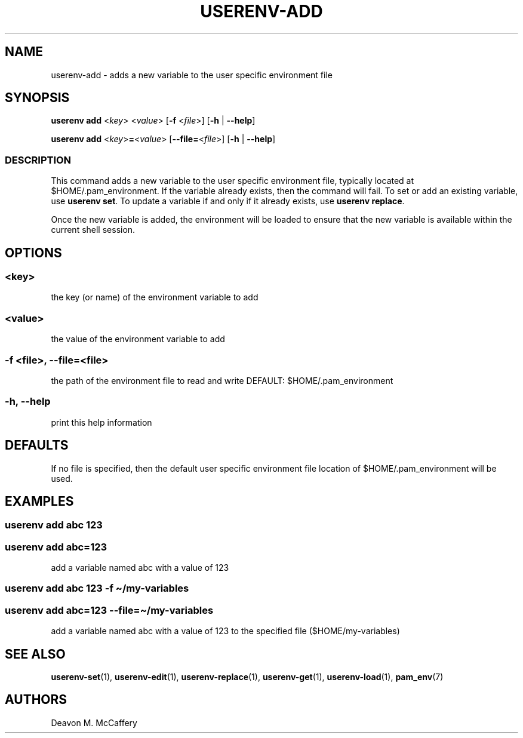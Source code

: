 .TH "USERENV-ADD" "1" "November 18, 2021" "Numonic v1.0.0" "Numonic Manual"
.nh \" Turn off hyphenation by default.
.SH NAME
.PP
userenv-add - adds a new variable to the user specific environment file
.SH SYNOPSIS
.PP
\f[B]userenv add\f[R] <\f[I]key\f[R]> <\f[I]value\f[R]> [\f[B]-f\f[R] <\f[I]file\f[R]>] [\f[B]-h\f[R] |
\f[B]--help\f[R]]
.PP
\f[B]userenv add\f[R] <\f[I]key\f[R]>\f[B]=\f[R]<\f[I]value\f[R]> [\f[B]--file=\f[R]<\f[I]file\f[R]>] [\f[B]-h\f[R] |
\f[B]--help\f[R]]
.SS DESCRIPTION
.PP
This command adds a new variable to the user specific environment file, typically located at $HOME/.pam_environment.
If the variable already exists, then the command will fail.
To set or add an existing variable, use \f[B]userenv set\f[R].
To update a variable if and only if it already exists, use \f[B]userenv replace\f[R].
.PP
Once the new variable is added, the environment will be loaded to ensure that the new variable is available within the
current shell session.
.SH OPTIONS
.SS <key>
.PP
the key (or name) of the environment variable to add
.SS <value>
.PP
the value of the environment variable to add
.SS -f <file>, --file=<file>
.PP
the path of the environment file to read and write DEFAULT: $HOME/.pam_environment
.SS -h, --help
.PP
print this help information
.SH DEFAULTS
.PP
If no file is specified, then the default user specific environment file location of $HOME/.pam_environment will be
used.
.SH EXAMPLES
.SS userenv add abc 123
.SS userenv add abc=123
.PP
add a variable named abc with a value of 123
.SS userenv add abc 123 -f \[ti]/my-variables
.SS userenv add abc=123 --file=\[ti]/my-variables
.PP
add a variable named abc with a value of 123 to the specified file ($HOME/my-variables)
.SH SEE ALSO
.PP
\f[B]userenv-set\f[R](1), \f[B]userenv-edit\f[R](1), \f[B]userenv-replace\f[R](1), \f[B]userenv-get\f[R](1),
\f[B]userenv-load\f[R](1), \f[B]pam_env\f[R](7)
.SH AUTHORS
Deavon M. McCaffery
